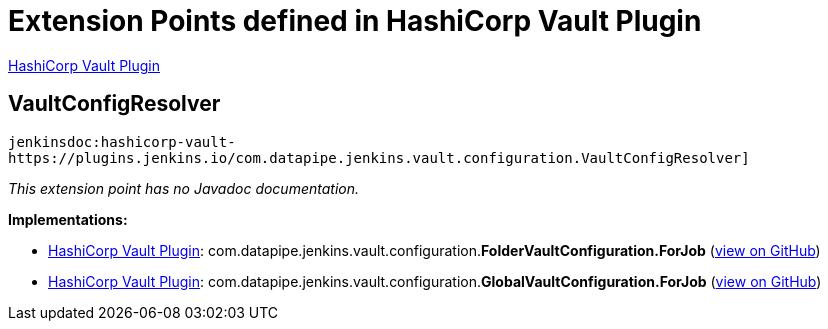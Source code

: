 = Extension Points defined in HashiCorp Vault Plugin

https://plugins.jenkins.io/hashicorp-vault-plugin[HashiCorp Vault Plugin]

== VaultConfigResolver
`jenkinsdoc:hashicorp-vault-https://plugins.jenkins.io/com.datapipe.jenkins.vault.configuration.VaultConfigResolver]`

_This extension point has no Javadoc documentation._

**Implementations:**

* https://plugins.jenkins.io/hashicorp-vault-plugin[HashiCorp Vault Plugin]: com.+++<wbr/>+++datapipe.+++<wbr/>+++jenkins.+++<wbr/>+++vault.+++<wbr/>+++configuration.+++<wbr/>+++**FolderVaultConfiguration.+++<wbr/>+++ForJob** (link:https://github.com/jenkinsci/hashicorp-vault-plugin/search?q=FolderVaultConfiguration.ForJob&type=Code[view on GitHub])
* https://plugins.jenkins.io/hashicorp-vault-plugin[HashiCorp Vault Plugin]: com.+++<wbr/>+++datapipe.+++<wbr/>+++jenkins.+++<wbr/>+++vault.+++<wbr/>+++configuration.+++<wbr/>+++**GlobalVaultConfiguration.+++<wbr/>+++ForJob** (link:https://github.com/jenkinsci/hashicorp-vault-plugin/search?q=GlobalVaultConfiguration.ForJob&type=Code[view on GitHub])

